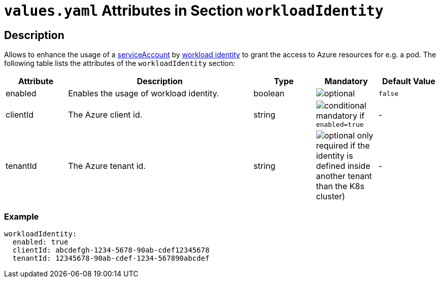 = `values.yaml` Attributes in Section `workloadIdentity`

:icons: font

:mandatory: image:../images/mandatory.webp[]
:optional: image:../images/optional.webp[]
:conditional: image:../images/conditional.webp[]


== Description

Allows to enhance the usage of a link:service-account.asciidoc[serviceAccount] by https://azure.github.io/azure-workload-identity/docs/[workload identity] to grant the access to Azure resources for e.g. a pod. The following table lists the attributes of the `workloadIdentity` section:

[cols="1,3,1,1,1",options="header"]
|===
|Attribute |Description |Type |Mandatory |Default Value
|enabled|Enables the usage of workload identity.|boolean|{optional}|`false`
|clientId|The Azure client id.|string|{conditional} mandatory if `enabled=true`|-
|tenantId|The Azure tenant id.|string|{optional} only required if the identity is defined inside another tenant than the K8s cluster)|-
|===

=== Example

[source,yaml]
----
workloadIdentity:
  enabled: true
  clientId: abcdefgh-1234-5678-90ab-cdef12345678
  tenantId: 12345678-90ab-cdef-1234-567890abcdef
----

